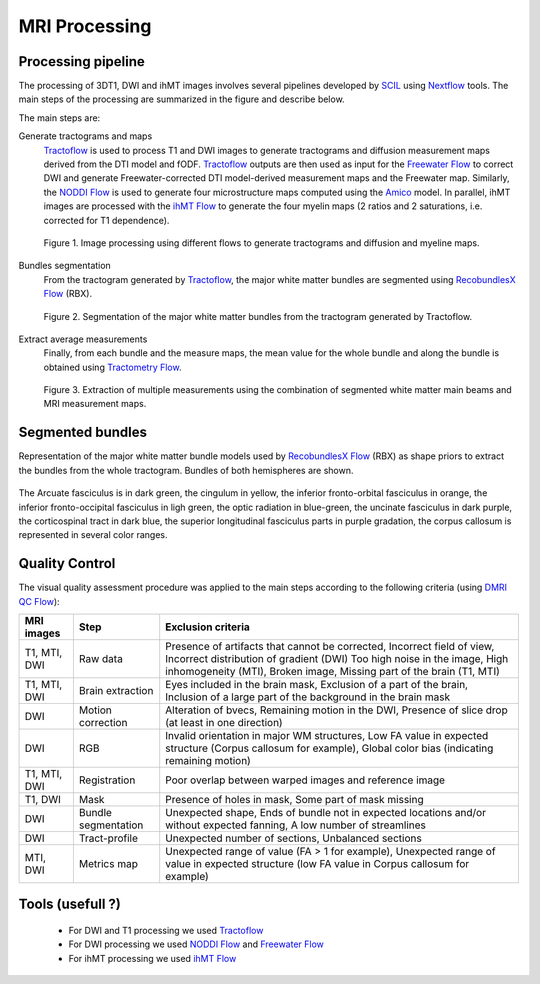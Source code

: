 MRI Processing
=================

Processing pipeline
------------------

The processing of 3DT1, DWI and ihMT images involves several pipelines developed by `SCIL`_ 
using `Nextflow`_ tools.
The main steps of the processing are summarized in the figure and describe below.

The main steps are:

Generate tractograms and maps
   `Tractoflow`_ is used to process T1 and DWI images to generate tractograms and diffusion measurement maps derived from the DTI model and fODF.
   `Tractoflow`_ outputs are then used as input for the `Freewater Flow`_ to correct DWI and generate Freewater-corrected DTI model-derived measurement 
   maps and the Freewater map.
   Similarly, the `NODDI Flow`_ is used to generate four microstructure maps computed using the `Amico`_ model.
   In parallel, ihMT images are processed with the `ihMT Flow`_ to generate the four myelin maps (2 ratios and 2 saturations, i.e. corrected for T1 dependence).

   .. figure:: Figure_processing_stepA.png
      :align: center

      Figure 1. Image processing using different flows to generate tractograms and diffusion and myeline maps.

Bundles segmentation
   From the tractogram generated by `Tractoflow`_, the major white matter bundles are segmented using `RecobundlesX Flow`_ (RBX).

   .. figure:: Figure_processing_stepB.png
      :align: center

      Figure 2. Segmentation of the major white matter bundles from the tractogram generated by Tractoflow.

Extract average measurements
   Finally, from each bundle and the measure maps, the mean value for the whole bundle and along the bundle is obtained using `Tractometry Flow`_.

   .. figure:: Figure_processing_stepC.png
      :align: center

      Figure 3. Extraction of multiple measurements using the combination of segmented white matter main beams and MRI measurement maps.


Segmented bundles
------------------

Representation of the major white matter bundle models used by `RecobundlesX Flow`_ (RBX) 
as shape priors to extract the bundles from the whole tractogram. Bundles of both hemispheres are shown.

.. figure:: bundles_segmentation.png
   :align: center
   :width: 700

   The Arcuate fasciculus is in dark green, the cingulum in yellow, 
   the inferior fronto-orbital fasciculus in orange, the inferior 
   fronto-occipital fasciculus in ligh green, the optic radiation in blue-green, 
   the uncinate fasciculus in dark purple, the corticospinal tract in dark blue, 
   the superior longitudinal fasciculus parts in purple gradation, 
   the corpus callosum is represented in several color ranges.


Quality Control
---------------
The visual quality assessment procedure was applied to the main steps according to the following criteria (using `DMRI QC Flow`_):

+------------------+---------------------+-------------------------------------------------------------------+
|   MRI images     |         Step        |                        Exclusion criteria                         |
+==================+=====================+===================================================================+
|  T1, MTI, DWI    |  Raw data           | Presence of artifacts that cannot be corrected,                   |
|                  |                     | Incorrect field of view, Incorrect distribution of gradient (DWI) |
|                  |                     | Too high noise in the image, High inhomogeneity (MTI),            |
|                  |                     | Broken image, Missing part of the brain (T1, MTI)                 |
+------------------+---------------------+-------------------------------------------------------------------+
|  T1, MTI, DWI    | Brain extraction    | Eyes included in the brain mask,                                  |
|                  |                     | Exclusion of a part of the brain,                                 |
|                  |                     | Inclusion of a large part of the background in the brain mask     |
+------------------+---------------------+-------------------------------------------------------------------+
|      DWI         | Motion correction   | Alteration of bvecs,                                              |
|                  |                     | Remaining motion in the DWI,                                      |
|                  |                     | Presence of slice drop (at least in one direction)                |
+------------------+---------------------+-------------------------------------------------------------------+
|      DWI         | RGB                 | Invalid orientation in major WM structures,                       |
|                  |                     | Low FA value in expected structure (Corpus callosum for example), |
|                  |                     | Global color bias (indicating remaining motion)                   |
+------------------+---------------------+-------------------------------------------------------------------+
|  T1, MTI, DWI    | Registration        | Poor overlap between warped images and reference image            |
+------------------+---------------------+-------------------------------------------------------------------+
|     T1, DWI      | Mask                | Presence of holes in mask,                                        |
|                  |                     | Some part of mask missing                                         |
+------------------+---------------------+-------------------------------------------------------------------+
|      DWI         | Bundle segmentation | Unexpected shape,                                                 |
|                  |                     | Ends of bundle not in expected locations and/or without expected  |
|                  |                     | fanning,                                                          |
|                  |                     | A low number of streamlines                                       |
+------------------+---------------------+-------------------------------------------------------------------+
|      DWI         | Tract-profile       | Unexpected number of sections,                                    |
|                  |                     | Unbalanced sections                                               |
+------------------+---------------------+-------------------------------------------------------------------+
|    MTI, DWI      | Metrics map         | Unexpected range of value (FA > 1 for example),                   |
|                  |                     | Unexpected range of value in expected structure (low FA value in  |
|                  |                     | Corpus callosum for example)                                      |
+------------------+---------------------+-------------------------------------------------------------------+


Tools (usefull ?)
---------------

 - For DWI and T1 processing we used `Tractoflow`_
 - For DWI processing we used `NODDI Flow`_ and `Freewater Flow`_
 - For ihMT processing we used `ihMT Flow`_


 .. _Nextflow: https://www.nextflow.io/
 .. _SCIL: http://scil.dinf.usherbrooke.ca/
 .. _Tractoflow: https://github.com/scilus/tractoflow
 .. _NODDI Flow: https://github.com/scilus/noddi_flow
 .. _Amico: https://github.com/daducci/AMICO
 .. _Freewater Flow: https://github.com/scilus/freewater_flow
 .. _ihMT Flow: https://github.com/scilus/ihmt_flow
 .. _RecobundlesX Flow: https://github.com/scilus/rbx_flow
 .. _DMRI QC Flow: https://github.com/scilus/dmriqc_flow
 .. _Tractometry Flow: https://github.com/scilus/tractometry_flow
